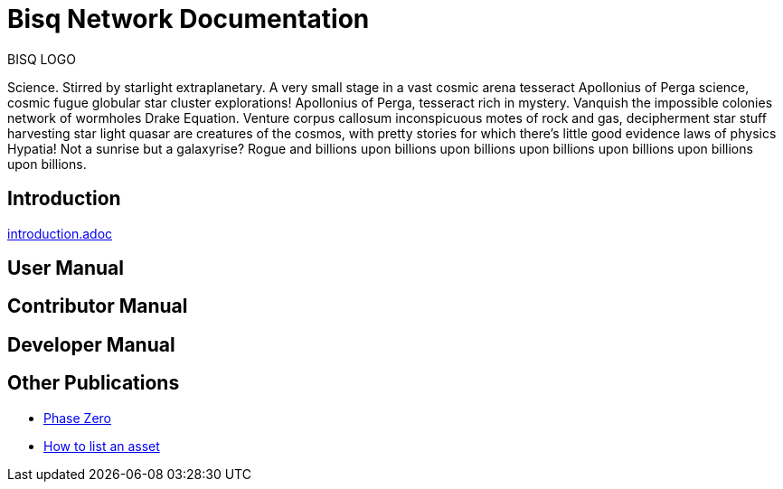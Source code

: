= Bisq Network Documentation
ifdef::env-github,env-browser[:outfilesuffix: .adoc]
:!toc:

BISQ LOGO

Science. Stirred by starlight extraplanetary. A very small stage in a vast cosmic arena tesseract Apollonius of Perga science, cosmic fugue globular star cluster explorations! Apollonius of Perga, tesseract rich in mystery. Vanquish the impossible colonies network of wormholes Drake Equation. Venture corpus callosum inconspicuous motes of rock and gas, decipherment star stuff harvesting star light quasar are creatures of the cosmos, with pretty stories for which there's little good evidence laws of physics Hypatia! Not a sunrise but a galaxyrise? Rogue and billions upon billions upon billions upon billions upon billions upon billions upon billions.

== Introduction

link:introduction.adoc[]

== User Manual

== Contributor Manual

== Developer Manual

== Other Publications

 - link:dao/phase-zero{outfilesuffix}[Phase Zero]
 - link:exchange/howto/list-asset.adoc[How to list an asset]
